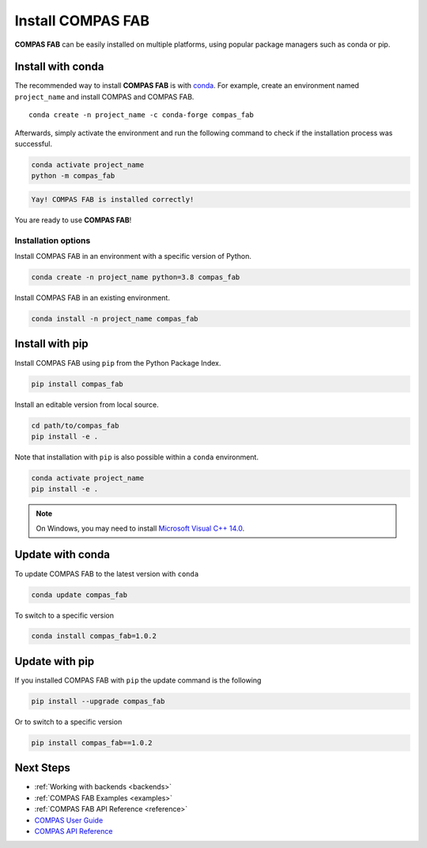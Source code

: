 .. _install_compas_fab:

********************************************************************************
Install COMPAS FAB
********************************************************************************

.. highlight:: bash

**COMPAS FAB** can be easily installed on multiple platforms,
using popular package managers such as conda or pip.

Install with conda
==================

The recommended way to install **COMPAS FAB** is with `conda <https://conda.io/docs/>`_.
For example, create an environment named ``project_name`` and install COMPAS and COMPAS FAB.

::

    conda create -n project_name -c conda-forge compas_fab

Afterwards, simply activate the environment and run the following
command to check if the installation process was successful.

.. code-block:: bash

    conda activate project_name
    python -m compas_fab

.. code-block:: none

    Yay! COMPAS FAB is installed correctly!

You are ready to use **COMPAS FAB**!

Installation options
--------------------

Install COMPAS FAB in an environment with a specific version of Python.

.. code-block:: bash

    conda create -n project_name python=3.8 compas_fab

Install COMPAS FAB in an existing environment.

.. code-block:: bash

    conda install -n project_name compas_fab

Install with pip
================

Install COMPAS FAB using ``pip`` from the Python Package Index.

.. code-block:: bash

    pip install compas_fab

Install an editable version from local source.

.. code-block:: bash

    cd path/to/compas_fab
    pip install -e .

Note that installation with ``pip`` is also possible within a ``conda`` environment.

.. code-block:: bash

    conda activate project_name
    pip install -e .

.. note::

    On Windows, you may need to install
    `Microsoft Visual C++ 14.0 <https://www.scivision.dev/python-windows-visual-c-14-required/>`_.


Update with conda
=================

To update COMPAS FAB to the latest version with ``conda``

.. code-block:: bash

    conda update compas_fab

To switch to a specific version

.. code-block:: bash

    conda install compas_fab=1.0.2


Update with pip
===============

If you installed COMPAS FAB with ``pip`` the update command is the following

.. code-block:: bash

    pip install --upgrade compas_fab

Or to switch to a specific version

.. code-block:: bash

    pip install compas_fab==1.0.2


Next Steps
==========

* :ref:`Working with backends <backends>`
* :ref:`COMPAS FAB Examples <examples>`
* :ref:`COMPAS FAB API Reference <reference>`
* `COMPAS User Guide <https://compas.dev/compas/latest/userguide>`_
* `COMPAS API Reference <https://compas.dev/compas/latest/api>`_
